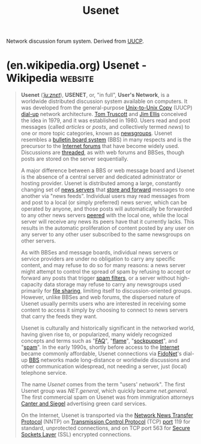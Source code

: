 :PROPERTIES:
:ID:       292dc51e-a8b9-4bc7-bc6e-8b7b367075ed
:END:
#+title: Usenet
#+filetags: :forums:networking:

Network discussion forum system.  Derived from [[id:74b31ae6-5215-4bcd-9007-4f9a24ce2064][UUCP]].
* (en.wikipedia.org) Usenet - Wikipedia                             :website:
:PROPERTIES:
:ID:       46854609-876a-45aa-9f69-ce5bacd68743
:ROAM_REFS: https://en.wikipedia.org/wiki/Usenet
:END:

#+begin_quote
  *Usenet* ([[https://en.wikipedia.org/wiki/Help:IPA/English][/ˈjuːznɛt/]]), *USENET*, or, "in full", *User's Network*, is a worldwide distributed discussion system available on computers.  It was developed from the general-purpose [[https://en.wikipedia.org/wiki/UUCP][Unix-to-Unix Copy]] (UUCP) [[https://en.wikipedia.org/wiki/Dial-up][dial-up]] network architecture.  [[https://en.wikipedia.org/wiki/Tom_Truscott][Tom Truscott]] and [[https://en.wikipedia.org/wiki/Jim_Ellis_(computing)][Jim Ellis]] conceived the idea in 1979, and it was established in 1980.  Users read and post messages (called /articles/ or /posts/, and collectively termed /news/) to one or more topic categories, known as [[https://en.wikipedia.org/wiki/Usenet_newsgroup][newsgroups]].  Usenet resembles a [[https://en.wikipedia.org/wiki/Bulletin_board_system][bulletin board system]] (BBS) in many respects and is the precursor to the [[https://en.wikipedia.org/wiki/Internet_forum][Internet forums]] that have become widely used.  Discussions are [[https://en.wikipedia.org/wiki/Threaded_discussion][threaded]], as with web forums and BBSes, though posts are stored on the server sequentially.

  A major difference between a BBS or web message board and Usenet is the absence of a central server and dedicated administrator or hosting provider.  Usenet is distributed among a large, constantly changing set of [[https://en.wikipedia.org/wiki/News_server][news servers]] that [[https://en.wikipedia.org/wiki/Store_and_forward][store and forward]] messages to one another via "news feeds".  Individual users may read messages from and post to a local (or simply preferred) news server, which can be operated by anyone, and those posts will automatically be forwarded to any other news servers [[https://en.wikipedia.org/wiki/Peering][peered]] with the local one, while the local server will receive any news its peers have that it currently lacks.  This results in the automatic proliferation of content posted by any user on any server to any other user subscribed to the same newsgroups on other servers.

  As with BBSes and message boards, individual news servers or service providers are under no obligation to carry any specific content, and may refuse to do so for many reasons: a news server might attempt to control the spread of spam by refusing to accept or forward any posts that trigger [[https://en.wikipedia.org/wiki/Email_filtering][spam filters]], or a server without high-capacity data storage may refuse to carry any newsgroups used primarily for [[https://en.wikipedia.org/wiki/File_sharing][file sharing]], limiting itself to discussion-oriented groups.  However, unlike BBSes and web forums, the dispersed nature of Usenet usually permits users who are interested in receiving some content to access it simply by choosing to connect to news servers that carry the feeds they want.

  Usenet is culturally and historically significant in the networked world, having given rise to, or popularized, many widely recognized concepts and terms such as "[[https://en.wikipedia.org/wiki/FAQ][FAQ]]", "[[https://en.wikipedia.org/wiki/Flaming_(Internet)][flame]]", "[[https://en.wikipedia.org/wiki/Sock_puppet_account][sockpuppet]]", and "[[https://en.wikipedia.org/wiki/Spam_(electronic)][spam]]".  In the early 1990s, shortly before access to the [[https://en.wikipedia.org/wiki/Internet][Internet]] became commonly affordable, Usenet connections via [[https://en.wikipedia.org/wiki/FidoNet][FidoNet]]'s dial-up [[https://en.wikipedia.org/wiki/Bulletin_board_system][BBS]] networks made long-distance or worldwide discussions and other communication widespread, not needing a server, just (local) telephone service.

  The name /Usenet/ comes from the term "users' network".  The first Usenet group was /NET.general/, which quickly became /net.general/.  The first commercial spam on Usenet was from immigration attorneys [[https://en.wikipedia.org/wiki/Laurence_Canter_and_Martha_Siegel][Canter and Siegel]] advertising green card services.

  On the Internet, Usenet is transported via the [[https://en.wikipedia.org/wiki/Network_News_Transfer_Protocol][Network News Transfer Protocol]] (NNTP) on [[https://en.wikipedia.org/wiki/Transmission_Control_Protocol][Transmission Control Protocol]] (TCP) [[https://en.wikipedia.org/wiki/Computer_port_(software)][port]] 119 for standard, unprotected connections, and on TCP port 563 for [[https://en.wikipedia.org/wiki/Secure_Sockets_Layer][Secure Sockets Layer]] (SSL) encrypted connections.
#+end_quote
